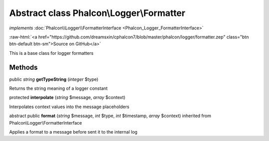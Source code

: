 Abstract class **Phalcon\\Logger\\Formatter**
=============================================

*implements* :doc:`Phalcon\\Logger\\FormatterInterface <Phalcon_Logger_FormatterInterface>`

.. role:: raw-html(raw)
   :format: html

:raw-html:`<a href="https://github.com/dreamsxin/cphalcon7/blob/master/phalcon/logger/formatter.zep" class="btn btn-default btn-sm">Source on GitHub</a>`

This is a base class for logger formatters


Methods
-------

public *string*  **getTypeString** (*integer* $type)

Returns the string meaning of a logger constant



protected  **interpolate** (*string* $message, *array* $context)

Interpolates context values into the message placeholders



abstract public  **format** (*string* $message, *int* $type, *int* $timestamp, *array* $context) inherited from Phalcon\\Logger\\FormatterInterface

Applies a format to a message before sent it to the internal log



